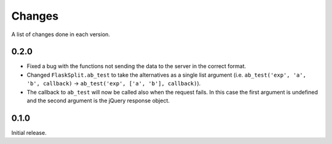 Changes
=======

A list of changes done in each version.

0.2.0
-----

- Fixed a bug with the functions not sending the data to the server in the
  correct format.
- Changed ``FlaskSplit.ab_test`` to take the alternatives as a single list
  argument (i.e. ``ab_test('exp', 'a', 'b', callback)`` -> ``ab_test('exp', ['a',
  'b'], callback)``).
- The callback to ``ab_test`` will now be called also when the request fails. In
  this case the first argument is undefined and the second argument is the
  jQuery response object.

0.1.0
-----

Initial release.
